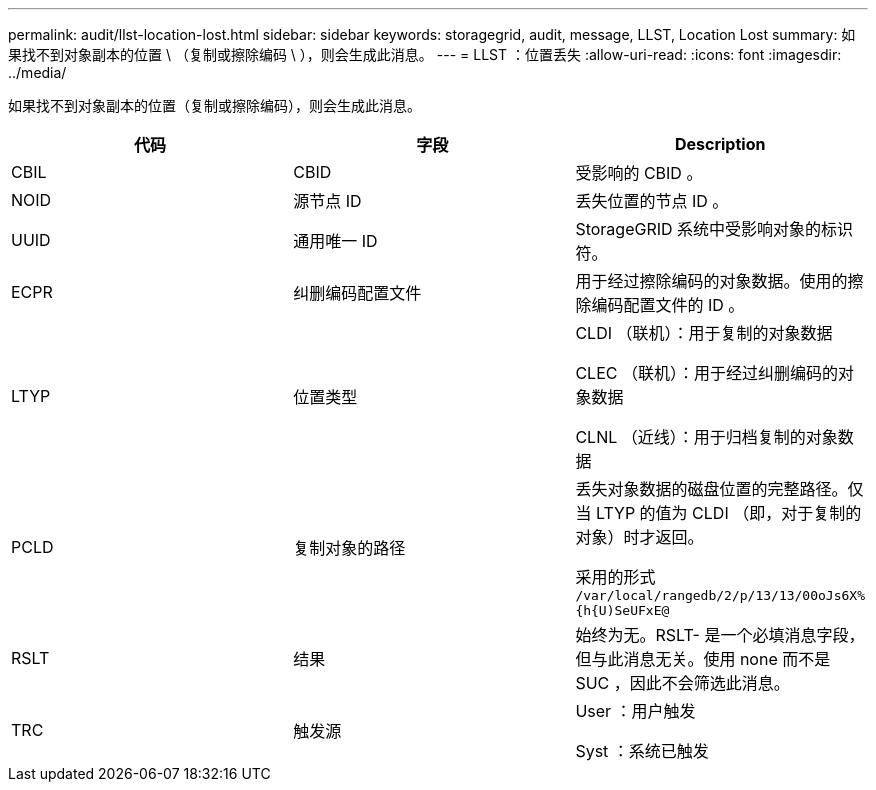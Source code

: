 ---
permalink: audit/llst-location-lost.html 
sidebar: sidebar 
keywords: storagegrid, audit, message, LLST, Location Lost 
summary: 如果找不到对象副本的位置 \ （复制或擦除编码 \ ），则会生成此消息。 
---
= LLST ：位置丢失
:allow-uri-read: 
:icons: font
:imagesdir: ../media/


[role="lead"]
如果找不到对象副本的位置（复制或擦除编码），则会生成此消息。

|===
| 代码 | 字段 | Description 


 a| 
CBIL
 a| 
CBID
 a| 
受影响的 CBID 。



 a| 
NOID
 a| 
源节点 ID
 a| 
丢失位置的节点 ID 。



 a| 
UUID
 a| 
通用唯一 ID
 a| 
StorageGRID 系统中受影响对象的标识符。



 a| 
ECPR
 a| 
纠删编码配置文件
 a| 
用于经过擦除编码的对象数据。使用的擦除编码配置文件的 ID 。



 a| 
LTYP
 a| 
位置类型
 a| 
CLDI （联机）：用于复制的对象数据

CLEC （联机）：用于经过纠删编码的对象数据

CLNL （近线）：用于归档复制的对象数据



 a| 
PCLD
 a| 
复制对象的路径
 a| 
丢失对象数据的磁盘位置的完整路径。仅当 LTYP 的值为 CLDI （即，对于复制的对象）时才返回。

采用的形式 `/var/local/rangedb/2/p/13/13/00oJs6X%{h{U)SeUFxE@`



 a| 
RSLT
 a| 
结果
 a| 
始终为无。RSLT- 是一个必填消息字段，但与此消息无关。使用 none 而不是 SUC ，因此不会筛选此消息。



 a| 
TRC
 a| 
触发源
 a| 
User ：用户触发

Syst ：系统已触发

|===
